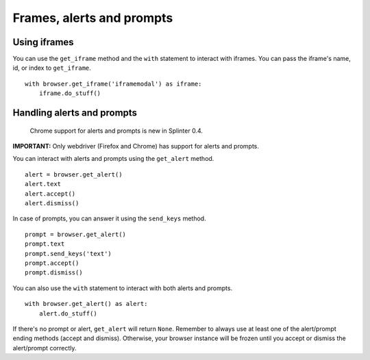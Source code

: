 .. Copyright 2012 splinter authors. All rights reserved.
   Use of this source code is governed by a BSD-style
   license that can be found in the LICENSE file.

.. meta::
    :description: Automatic interaction with alerts, prompts and iframes
    :keywords: splinter, python, tutorial, alerts, prompts, iframes, acceptance tests

++++++++++++++++++++++++++
Frames, alerts and prompts
++++++++++++++++++++++++++

Using iframes
-------------

You can use the ``get_iframe`` method and the ``with`` statement to interact with iframes. You can pass the iframe's name, id, or index to ``get_iframe``.

.. highlight:: python

::

    with browser.get_iframe('iframemodal') as iframe:
        iframe.do_stuff()


Handling alerts and prompts
---------------------------

    Chrome support for alerts and prompts is new in Splinter 0.4.

**IMPORTANT:** Only webdriver (Firefox and Chrome) has support for alerts and prompts.

You can interact with alerts and prompts using the ``get_alert`` method.

.. highlight:: python

::

    alert = browser.get_alert()
    alert.text
    alert.accept()
    alert.dismiss()


In case of prompts, you can answer it using the ``send_keys`` method.

.. highlight:: python

::

    prompt = browser.get_alert()
    prompt.text
    prompt.send_keys('text')
    prompt.accept()
    prompt.dismiss()


You can also use the ``with`` statement to interact with both alerts and prompts.

.. highlight:: python

::

    with browser.get_alert() as alert:
        alert.do_stuff()

If there's no prompt or alert, ``get_alert`` will return ``None``.
Remember to always use at least one of the alert/prompt ending methods (accept and dismiss).
Otherwise, your browser instance will be frozen until you accept or dismiss the alert/prompt correctly.
